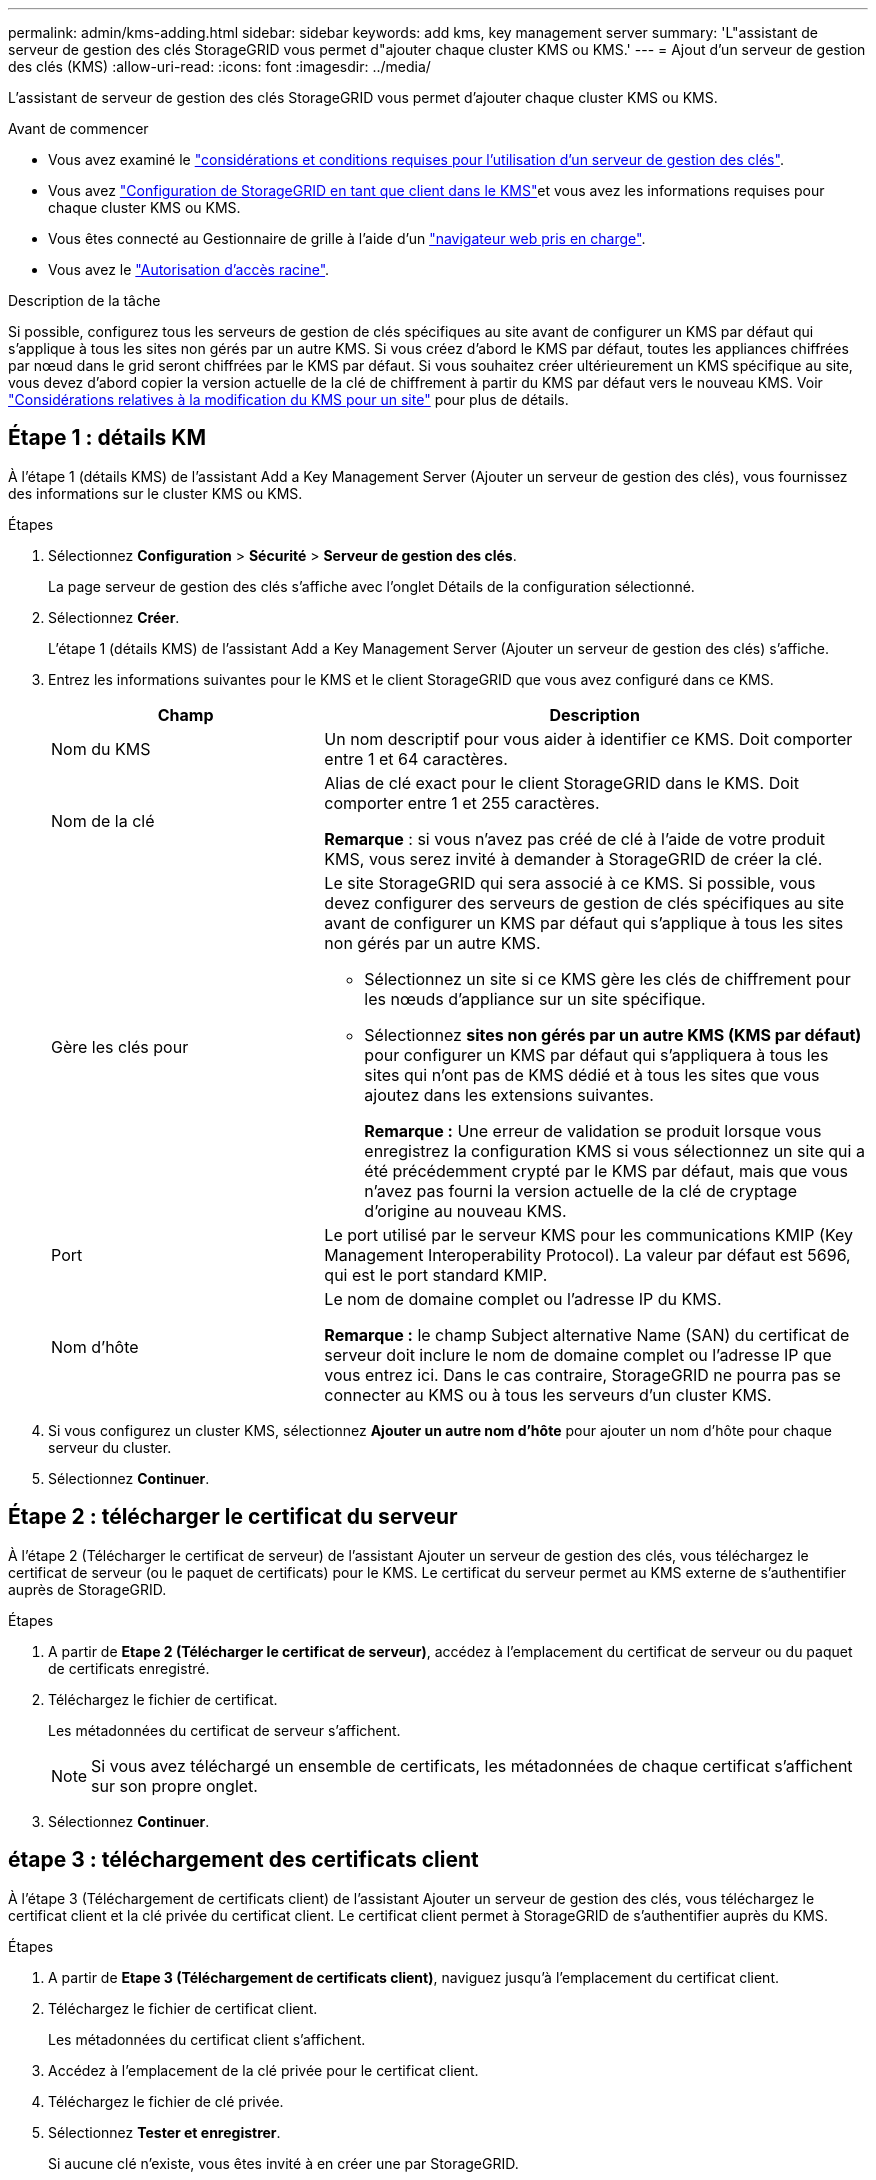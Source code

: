 ---
permalink: admin/kms-adding.html 
sidebar: sidebar 
keywords: add kms, key management server 
summary: 'L"assistant de serveur de gestion des clés StorageGRID vous permet d"ajouter chaque cluster KMS ou KMS.' 
---
= Ajout d'un serveur de gestion des clés (KMS)
:allow-uri-read: 
:icons: font
:imagesdir: ../media/


[role="lead"]
L'assistant de serveur de gestion des clés StorageGRID vous permet d'ajouter chaque cluster KMS ou KMS.

.Avant de commencer
* Vous avez examiné le link:kms-considerations-and-requirements.html["considérations et conditions requises pour l'utilisation d'un serveur de gestion des clés"].
* Vous avez link:kms-configuring-storagegrid-as-client.html["Configuration de StorageGRID en tant que client dans le KMS"]et vous avez les informations requises pour chaque cluster KMS ou KMS.
* Vous êtes connecté au Gestionnaire de grille à l'aide d'un link:../admin/web-browser-requirements.html["navigateur web pris en charge"].
* Vous avez le link:admin-group-permissions.html["Autorisation d'accès racine"].


.Description de la tâche
Si possible, configurez tous les serveurs de gestion de clés spécifiques au site avant de configurer un KMS par défaut qui s'applique à tous les sites non gérés par un autre KMS. Si vous créez d'abord le KMS par défaut, toutes les appliances chiffrées par nœud dans le grid seront chiffrées par le KMS par défaut. Si vous souhaitez créer ultérieurement un KMS spécifique au site, vous devez d'abord copier la version actuelle de la clé de chiffrement à partir du KMS par défaut vers le nouveau KMS. Voir link:kms-considerations-for-changing-for-site.html["Considérations relatives à la modification du KMS pour un site"] pour plus de détails.



== Étape 1 : détails KM

À l'étape 1 (détails KMS) de l'assistant Add a Key Management Server (Ajouter un serveur de gestion des clés), vous fournissez des informations sur le cluster KMS ou KMS.

.Étapes
. Sélectionnez *Configuration* > *Sécurité* > *Serveur de gestion des clés*.
+
La page serveur de gestion des clés s'affiche avec l'onglet Détails de la configuration sélectionné.

. Sélectionnez *Créer*.
+
L'étape 1 (détails KMS) de l'assistant Add a Key Management Server (Ajouter un serveur de gestion des clés) s'affiche.

. Entrez les informations suivantes pour le KMS et le client StorageGRID que vous avez configuré dans ce KMS.
+
[cols="1a,2a"]
|===
| Champ | Description 


 a| 
Nom du KMS
 a| 
Un nom descriptif pour vous aider à identifier ce KMS. Doit comporter entre 1 et 64 caractères.



 a| 
Nom de la clé
 a| 
Alias de clé exact pour le client StorageGRID dans le KMS. Doit comporter entre 1 et 255 caractères.

*Remarque* : si vous n'avez pas créé de clé à l'aide de votre produit KMS, vous serez invité à demander à StorageGRID de créer la clé.



 a| 
Gère les clés pour
 a| 
Le site StorageGRID qui sera associé à ce KMS. Si possible, vous devez configurer des serveurs de gestion de clés spécifiques au site avant de configurer un KMS par défaut qui s'applique à tous les sites non gérés par un autre KMS.

** Sélectionnez un site si ce KMS gère les clés de chiffrement pour les nœuds d'appliance sur un site spécifique.
** Sélectionnez *sites non gérés par un autre KMS (KMS par défaut)* pour configurer un KMS par défaut qui s'appliquera à tous les sites qui n'ont pas de KMS dédié et à tous les sites que vous ajoutez dans les extensions suivantes.
+
*Remarque :* Une erreur de validation se produit lorsque vous enregistrez la configuration KMS si vous sélectionnez un site qui a été précédemment crypté par le KMS par défaut, mais que vous n'avez pas fourni la version actuelle de la clé de cryptage d'origine au nouveau KMS.





 a| 
Port
 a| 
Le port utilisé par le serveur KMS pour les communications KMIP (Key Management Interoperability Protocol). La valeur par défaut est 5696, qui est le port standard KMIP.



 a| 
Nom d'hôte
 a| 
Le nom de domaine complet ou l'adresse IP du KMS.

*Remarque :* le champ Subject alternative Name (SAN) du certificat de serveur doit inclure le nom de domaine complet ou l'adresse IP que vous entrez ici. Dans le cas contraire, StorageGRID ne pourra pas se connecter au KMS ou à tous les serveurs d'un cluster KMS.

|===
. Si vous configurez un cluster KMS, sélectionnez *Ajouter un autre nom d'hôte* pour ajouter un nom d'hôte pour chaque serveur du cluster.
. Sélectionnez *Continuer*.




== Étape 2 : télécharger le certificat du serveur

À l'étape 2 (Télécharger le certificat de serveur) de l'assistant Ajouter un serveur de gestion des clés, vous téléchargez le certificat de serveur (ou le paquet de certificats) pour le KMS. Le certificat du serveur permet au KMS externe de s'authentifier auprès de StorageGRID.

.Étapes
. A partir de *Etape 2 (Télécharger le certificat de serveur)*, accédez à l'emplacement du certificat de serveur ou du paquet de certificats enregistré.
. Téléchargez le fichier de certificat.
+
Les métadonnées du certificat de serveur s'affichent.

+

NOTE: Si vous avez téléchargé un ensemble de certificats, les métadonnées de chaque certificat s'affichent sur son propre onglet.

. Sélectionnez *Continuer*.




== [[sg-create-key]]étape 3 : téléchargement des certificats client

À l'étape 3 (Téléchargement de certificats client) de l'assistant Ajouter un serveur de gestion des clés, vous téléchargez le certificat client et la clé privée du certificat client. Le certificat client permet à StorageGRID de s'authentifier auprès du KMS.

.Étapes
. A partir de *Etape 3 (Téléchargement de certificats client)*, naviguez jusqu'à l'emplacement du certificat client.
. Téléchargez le fichier de certificat client.
+
Les métadonnées du certificat client s'affichent.

. Accédez à l'emplacement de la clé privée pour le certificat client.
. Téléchargez le fichier de clé privée.
. Sélectionnez *Tester et enregistrer*.
+
Si aucune clé n'existe, vous êtes invité à en créer une par StorageGRID.

+
Les connexions entre le serveur de gestion des clés et les nœuds de dispositif sont testées. Si toutes les connexions sont valides et que la clé correcte est trouvée sur le KMS, le nouveau serveur de gestion des clés est ajouté à la table de la page serveur de gestion des clés.

+

NOTE: Immédiatement après l'ajout d'un KMS, l'état du certificat sur la page Key Management Server apparaît comme inconnu. Le statut réel de chaque certificat peut prendre jusqu'à 30 minutes pour StorageGRID. Vous devez actualiser votre navigateur Web pour voir l'état actuel.

. Si un message d'erreur s'affiche lorsque vous sélectionnez *Test and save*, vérifiez les détails du message, puis sélectionnez *OK*.
+
Par exemple, vous pourriez recevoir une erreur 422 : entité impossible à traiter si un test de connexion a échoué.

. Si vous devez enregistrer la configuration actuelle sans tester la connexion externe, sélectionnez *forcer l'enregistrement*.
+

CAUTION: La sélection de *forcer l'enregistrement* enregistre la configuration KMS, mais elle ne teste pas la connexion externe de chaque appliance à ce KMS. En cas de problème avec la configuration, vous ne pouvez pas redémarrer les nœuds d'appliance pour lesquels le chiffrement de nœud est activé sur le site affecté. L'accès à vos données risque d'être perdu jusqu'à la résolution des problèmes.

. Vérifiez l'avertissement de confirmation et sélectionnez *OK* si vous êtes sûr de vouloir forcer l'enregistrement de la configuration.
+
La configuration KMS est enregistrée mais la connexion au KMS n'est pas testée.


